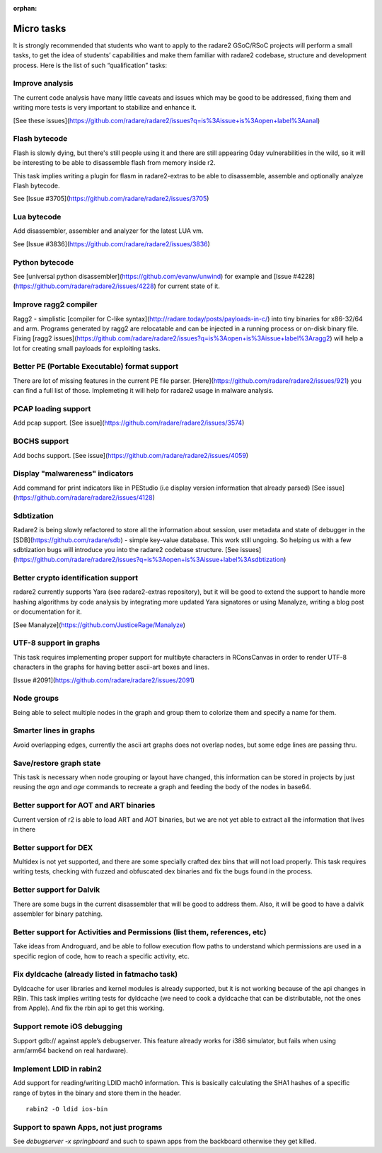 :orphan: 

.. _gsoc_2016_tasks:

Micro tasks
===========

It is strongly recommended that students who want to apply to the radare2 GSoC/RSoC projects will perform a small tasks, to get the idea of students’ capabilities and make them familiar with radare2 codebase, structure and development process. Here is the list of such “qualification” tasks:

Improve analysis
----------------

The current code analysis have many little caveats and issues which may be good to be addressed, fixing them and writing more tests is very important to stabilize and enhance it.

[See these issues](https://github.com/radare/radare2/issues?q=is%3Aissue+is%3Aopen+label%3Aanal)

Flash bytecode
--------------

Flash is slowly dying, but there's still people using it and there are still appearing 0day vulnerabilities in the wild, so it will be interesting to be able to disassemble flash from memory inside r2.

This task implies writing a plugin for flasm in radare2-extras to be able to disassemble, assemble and optionally analyze Flash bytecode.

See [Issue #3705](https://github.com/radare/radare2/issues/3705)
 
Lua bytecode
------------

Add disassembler, assembler and analyzer for the latest LUA vm.

See [Issue #3836](https://github.com/radare/radare2/issues/3836)
 
Python bytecode
---------------

See [universal python disassembler](https://github.com/evanw/unwind) for example and [Issue #4228](https://github.com/radare/radare2/issues/4228) for current state of it.

Improve ragg2 compiler
----------------------
Ragg2 - simplistic [compiler for C-like syntax](http://radare.today/posts/payloads-in-c/) into tiny binaries for x86-32/64 and arm. Programs generated by ragg2 are relocatable and can be injected in a running process or on-disk binary file. Fixing [ragg2 issues](https://github.com/radare/radare2/issues?q=is%3Aopen+is%3Aissue+label%3Aragg2) will help a lot for creating small payloads for exploiting tasks.

Better PE (Portable Executable) format support
----------------------------------------------
There are lot of missing features in the current PE file parser. [Here](https://github.com/radare/radare2/issues/921) you can find a full list of those. Implemeting it will help for radare2 usage in malware analysis.

PCAP loading support
--------------------
Add pcap support. [See issue](https://github.com/radare/radare2/issues/3574)

BOCHS support
-------------
Add bochs support. [See issue](https://github.com/radare/radare2/issues/4059)

Display "malwareness" indicators
--------------------------------
Add command for print indicators like in PEStudio (i.e display version information that already parsed) [See issue](https://github.com/radare/radare2/issues/4128)

Sdbtization
-----------
Radare2 is being slowly refactored to store all the information about session, user metadata and state of debugger in the [SDB](https://github.com/radare/sdb) - simple key-value database. This work still ungoing. So helping us with a few sdbtization bugs will introduce you into the radare2 codebase structure.
[See issues](https://github.com/radare/radare2/issues?q=is%3Aopen+is%3Aissue+label%3Asdbtization)

Better crypto identification support
------------------------------------

radare2 currently supports Yara (see radare2-extras repository), but it will be good to extend the support to handle more hashing algorithms by code analysis by integrating more updated Yara signatores or using Manalyze, writing a blog post or documentation for it.

[See Manalyze](https://github.com/JusticeRage/Manalyze)

UTF-8 support in graphs
-----------------------

This task requires implementing proper support for multibyte characters in RConsCanvas in order to render UTF-8 characters in the graphs for having better ascii-art boxes and lines.

[Issue #2091](https://github.com/radare/radare2/issues/2091)

Node groups
-----------

Being able to select multiple nodes in the graph and group them to colorize them and specify a name for them.

Smarter lines in graphs
-----------------------

Avoid overlapping edges, currently the ascii art graphs does not overlap nodes, but some edge lines are passing thru.

Save/restore graph state
------------------------

This task is necessary when node grouping or layout have changed, this information can be stored in projects by just reusing the `agn` and `age` commands to recreate a graph and feeding the body of the nodes in base64.

Better support for AOT and ART binaries
---------------------------------------

Current version of r2 is able to load ART and AOT binaries, but we are not yet able to extract all the information that lives in there

Better support for DEX
----------------------

Multidex is not yet supported, and there are some specially crafted dex bins that will not load properly. This task requires writing tests, checking with fuzzed and obfuscated dex binaries and fix the bugs found in the process.

Better support for Dalvik
-------------------------

There are some bugs in the current disassembler that will be good to address them. Also, it will be good to have a dalvik assembler for binary patching.

Better support for Activities and Permissions (list them, references, etc)
--------------------------------------------------------------------------

Take ideas from Androguard, and be able to follow execution flow paths to understand which permissions are used in a specific region of code, how to reach a specific activity, etc.

Fix dyldcache (already listed in fatmacho task)
-----------------------------------------------

Dyldcache for user libraries and kernel modules is already supported, but it is not working because of the api changes in RBin. This task implies writing tests for dyldcache (we need to cook a dyldcache that can be distributable, not the ones from Apple). And fix the rbin api to get this working.

Support remote iOS debugging
----------------------------

Support gdb:// against apple’s debugserver. This feature already works for i386 simulator, but fails when using arm/arm64 backend on real hardware).

Implement LDID in rabin2
------------------------
Add support for reading/writing LDID mach0 information. This is basically calculating the SHA1 hashes of a specific range of bytes in the binary and store them in the header.

::

  rabin2 -O ldid ios-bin

Support to spawn Apps, not just programs
----------------------------------------
See `debugserver -x springboard` and such to spawn apps from the backboard otherwise they get killed.
